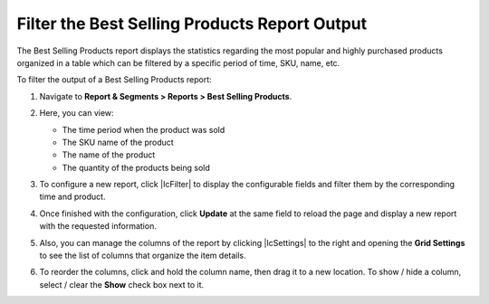 .. _best-selling-products-reports:

Filter the Best Selling Products Report Output
==============================================

The Best Selling Products report displays the statistics regarding the most popular and highly purchased products organized in a table which can be filtered by a specific period of time, SKU, name, etc.

To filter the output of a Best Selling Products report:

1. Navigate to **Report & Segments > Reports > Best Selling Products**.

   .. image:: /img/reports/system_reports_2.png

2. Here, you can view:

   * The time period when the product was sold
   * The SKU name of the product
   * The name of the product
   * The quantity of the products being sold

3. To configure a new report, click |IcFilter| to display the configurable fields and filter them by the corresponding time and product.

   .. image:: /img/reports/system_reports_3.png

4. Once finished with the configuration, click **Update** at the same field to reload the page and display a new report with the requested information.

   .. image:: /img/reports/system_reports_4.png

5. Also, you can manage the columns of the report by clicking |IcSettings| to the right and opening the **Grid Settings** to see the list of columns that organize the item details.

6. To reorder the columns, click and hold the column name, then drag it to a new location. To show / hide a column, select / clear the **Show** check box next to it.

   .. image:: /img/reports/system_reports_5.png
